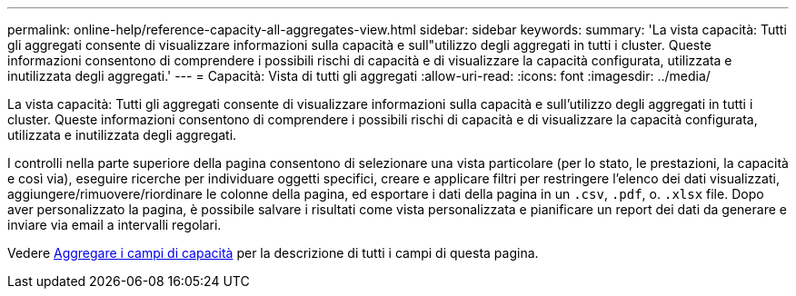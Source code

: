 ---
permalink: online-help/reference-capacity-all-aggregates-view.html 
sidebar: sidebar 
keywords:  
summary: 'La vista capacità: Tutti gli aggregati consente di visualizzare informazioni sulla capacità e sull"utilizzo degli aggregati in tutti i cluster. Queste informazioni consentono di comprendere i possibili rischi di capacità e di visualizzare la capacità configurata, utilizzata e inutilizzata degli aggregati.' 
---
= Capacità: Vista di tutti gli aggregati
:allow-uri-read: 
:icons: font
:imagesdir: ../media/


[role="lead"]
La vista capacità: Tutti gli aggregati consente di visualizzare informazioni sulla capacità e sull'utilizzo degli aggregati in tutti i cluster. Queste informazioni consentono di comprendere i possibili rischi di capacità e di visualizzare la capacità configurata, utilizzata e inutilizzata degli aggregati.

I controlli nella parte superiore della pagina consentono di selezionare una vista particolare (per lo stato, le prestazioni, la capacità e così via), eseguire ricerche per individuare oggetti specifici, creare e applicare filtri per restringere l'elenco dei dati visualizzati, aggiungere/rimuovere/riordinare le colonne della pagina, ed esportare i dati della pagina in un `.csv`, `.pdf`, o. `.xlsx` file. Dopo aver personalizzato la pagina, è possibile salvare i risultati come vista personalizzata e pianificare un report dei dati da generare e inviare via email a intervalli regolari.

Vedere xref:reference-aggregate-capacity-fields.adoc[Aggregare i campi di capacità] per la descrizione di tutti i campi di questa pagina.
